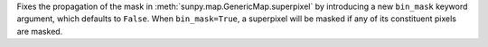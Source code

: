 Fixes the propagation of the mask in :meth:`sunpy.map.GenericMap.superpixel` by introducing a new ``bin_mask`` keyword argument, which defaults to ``False``. When ``bin_mask=True``, a superpixel will be masked if any of its constituent pixels are masked.
